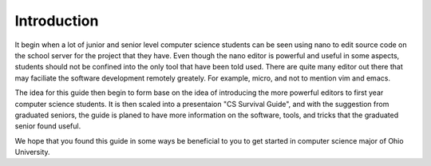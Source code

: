 .. I guess this is comment?

Introduction
==============================================
It begin when a lot of junior and senior level computer science students can be seen
using nano to edit source code on the school server for the project that they have. Even
though the nano editor is powerful and useful in some aspects, students should not be
confined into the only tool that have been told used. There are quite many editor
out there that may faciliate the software development remotely greately. For example,
micro, and not to mention vim and emacs.

The idea for this guide then begin to form base on the idea of introducing the
more powerful editors to first year computer science students. It is then scaled into
a presentaion "CS Survival Guide", and with the suggestion from graduated seniors, the guide
is planed to have more information on the software, tools, and tricks that the graduated senior
found useful.

We hope that you found this guide in some ways be beneficial to you to get started in computer
science major of Ohio University.
